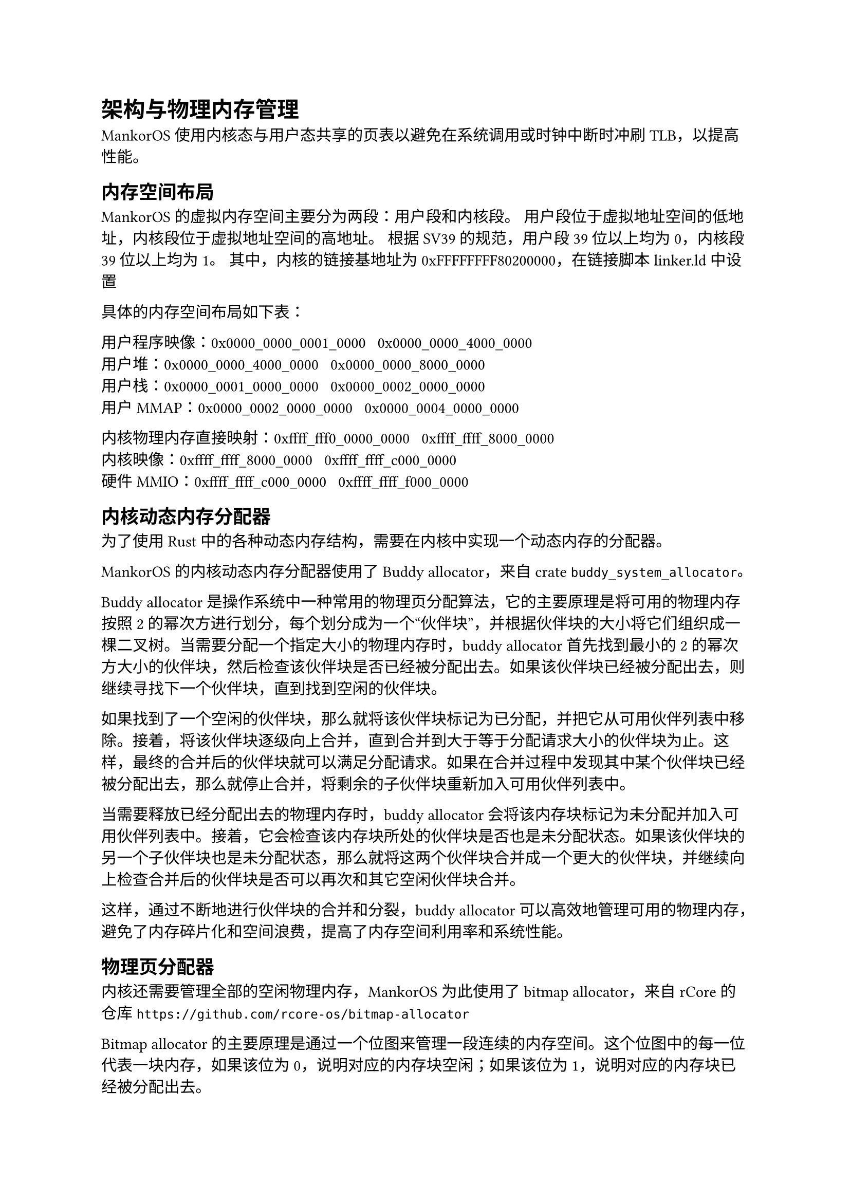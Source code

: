 = 架构与物理内存管理

MankorOS 使用内核态与用户态共享的页表以避免在系统调用或时钟中断时冲刷
TLB，以提高性能。

== 内存空间布局

MankorOS 的虚拟内存空间主要分为两段：用户段和内核段。
用户段位于虚拟地址空间的低地址，内核段位于虚拟地址空间的高地址。 根据
SV39 的规范，用户段 39 位以上均为 0，内核段 39 位以上均为 1。
其中，内核的链接基地址为 0xFFFFFFFF80200000，在链接脚本 linker.ld 中设置

具体的内存空间布局如下表：

用户程序映像：0x0000\_0000\_0001\_0000 ~ 0x0000\_0000\_4000\_0000 \
用户堆：0x0000\_0000\_4000\_0000 ~ 0x0000\_0000\_8000\_0000 \
用户栈：0x0000\_0001\_0000\_0000 ~ 0x0000\_0002\_0000\_0000 \
用户 MMAP：0x0000\_0002\_0000\_0000 ~ 0x0000\_0004\_0000\_0000

内核物理内存直接映射：0xffff\_fff0\_0000\_0000 ~
0xffff\_ffff\_8000\_0000 \
内核映像：0xffff\_ffff\_8000\_0000 ~ 0xffff\_ffff\_c000\_0000 \
硬件 MMIO：0xffff\_ffff\_c000\_0000 ~ 0xffff\_ffff\_f000\_0000

== 内核动态内存分配器

为了使用 Rust
中的各种动态内存结构，需要在内核中实现一个动态内存的分配器。

MankorOS 的内核动态内存分配器使用了 Buddy allocator，来自 crate
`buddy_system_allocator`。

Buddy allocator 是操作系统中一种常用的物理页分配算法，它的主要原理是将可用的物理内存按照 2 的幂次方进行划分，每个划分成为一个“伙伴块”，并根据伙伴块的大小将它们组织成一棵二叉树。当需要分配一个指定大小的物理内存时，buddy
allocator 首先找到最小的 2
的幂次方大小的伙伴块，然后检查该伙伴块是否已经被分配出去。如果该伙伴块已经被分配出去，则继续寻找下一个伙伴块，直到找到空闲的伙伴块。

如果找到了一个空闲的伙伴块，那么就将该伙伴块标记为已分配，并把它从可用伙伴列表中移除。接着，将该伙伴块逐级向上合并，直到合并到大于等于分配请求大小的伙伴块为止。这样，最终的合并后的伙伴块就可以满足分配请求。如果在合并过程中发现其中某个伙伴块已经被分配出去，那么就停止合并，将剩余的子伙伴块重新加入可用伙伴列表中。

当需要释放已经分配出去的物理内存时，buddy allocator
会将该内存块标记为未分配并加入可用伙伴列表中。接着，它会检查该内存块所处的伙伴块是否也是未分配状态。如果该伙伴块的另一个子伙伴块也是未分配状态，那么就将这两个伙伴块合并成一个更大的伙伴块，并继续向上检查合并后的伙伴块是否可以再次和其它空闲伙伴块合并。

这样，通过不断地进行伙伴块的合并和分裂，buddy allocator
可以高效地管理可用的物理内存，避免了内存碎片化和空间浪费，提高了内存空间利用率和系统性能。

== 物理页分配器

内核还需要管理全部的空闲物理内存，MankorOS 为此使用了 bitmap
allocator，来自 rCore 的仓库
`https://github.com/rcore-os/bitmap-allocator`

Bitmap allocator
的主要原理是通过一个位图来管理一段连续的内存空间。这个位图中的每一位代表一块内存，如果该位为
0，说明对应的内存块空闲；如果该位为 1，说明对应的内存块已经被分配出去。

当需要分配一个指定大小的内存时，bitmap allocator
首先检查位图中是否有足够的连续空闲内存块可以满足分配请求。如果有，就将对应的位图标记为已分配，并返回该内存块的起始地址；如果没有，就返回空指针，表示分配失败。

当需要释放已经分配出去的内存时，bitmap allocator
将对应位图标记为未分配。这样，已经释放的内存块就可以被下一次分配请求使用了。

== 页表管理

=== 启动阶段

简单起见，MankorOS
并没有实现内核搬运等功能，而是直接在编译时将内核直接链接到高地址空间。
这带来了一个问题，在未配置好地址翻译的时候，不能进入 Rust
执行，也就是需要在汇编语言尽快打开地址翻译。

MankorOS 设计了一个 boot 页表，嵌入在内核映像的.data 段

具体如下：

```
"   .section .data
    .align 12
_boot_page_table_sv39:
    # 0x00000000_00000000 -> 0x00000000 (1G, VRWXAD) for early console
    .quad (0x00000 << 10) | 0xcf
    .quad 0
    # 0x00000000_80000000 -> 0x80000000 (1G, VRWXAD)
    .quad (0x80000 << 10) | 0xcf
    .zero 8 * 507
    # 0xffffffff_80000000 -> 0x80000000 (1G, VRWXAD)
    .quad (0x80000 << 10) | 0xcf
    .quad 0
"
```

boot 页表使用了 huge page，直接将内核映像映射到正确的高位地址

内核初始化结束后，低地址空间中的映射将被删除，留给用户空间。

== 共享物理页管理


== 缺页异常的处理

当发生缺页异常时，内核会在当前进程结构体中的 `UserSpace` 中查找对应的 `UserArea`，如果没有查找到合法的 `UserArea`，将会直接杀死进程。
如果通过了检查，就会调用物理页分配器进行分配，并将新分配的物理页与当前虚拟地址建立映射关系。

在建立映射关系时，MankorOS 同时支持写时复制 (Copy-on-Write,
COW) 策略，以避免不必要的物理页复制和浪费。
具体来说，当多个进程共享同一个物理页时，它们都使用相同的虚拟地址访问该物理页。如果其中任何一个进程试图对该物理页进行写操作，就会触发 COW 机制，将该物理页复制一份并重新映射到该进程的虚拟地址空间中，从而保证该进程可以独立地修改自己的副本而不影响其他进程。